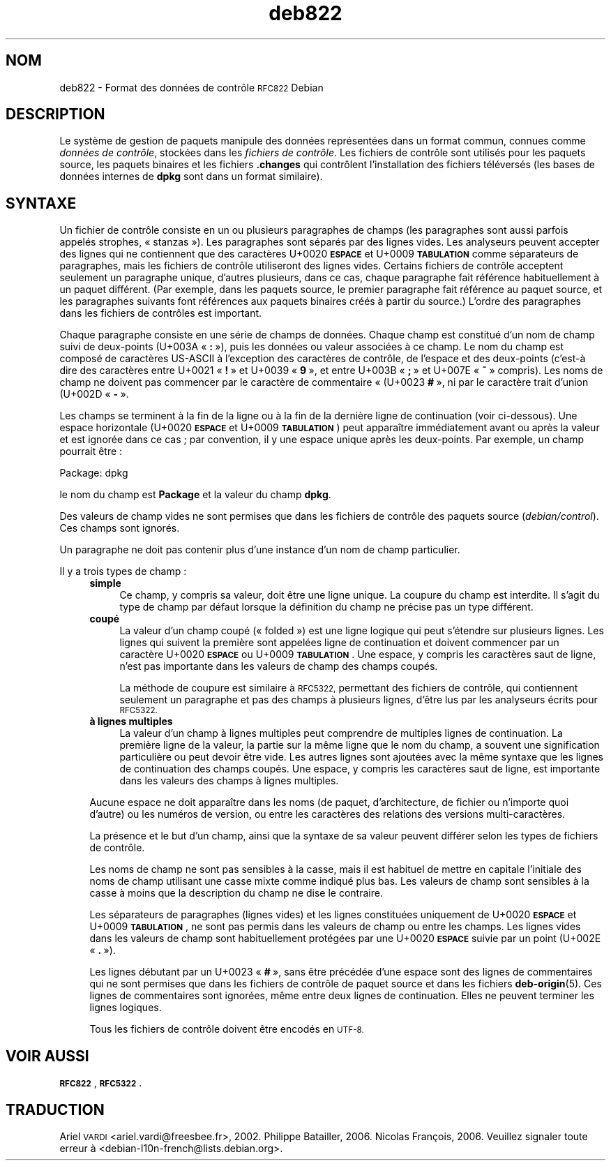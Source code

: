 .\" Automatically generated by Pod::Man 4.11 (Pod::Simple 3.35)
.\"
.\" Standard preamble:
.\" ========================================================================
.de Sp \" Vertical space (when we can't use .PP)
.if t .sp .5v
.if n .sp
..
.de Vb \" Begin verbatim text
.ft CW
.nf
.ne \\$1
..
.de Ve \" End verbatim text
.ft R
.fi
..
.\" Set up some character translations and predefined strings.  \*(-- will
.\" give an unbreakable dash, \*(PI will give pi, \*(L" will give a left
.\" double quote, and \*(R" will give a right double quote.  \*(C+ will
.\" give a nicer C++.  Capital omega is used to do unbreakable dashes and
.\" therefore won't be available.  \*(C` and \*(C' expand to `' in nroff,
.\" nothing in troff, for use with C<>.
.tr \(*W-
.ds C+ C\v'-.1v'\h'-1p'\s-2+\h'-1p'+\s0\v'.1v'\h'-1p'
.ie n \{\
.    ds -- \(*W-
.    ds PI pi
.    if (\n(.H=4u)&(1m=24u) .ds -- \(*W\h'-12u'\(*W\h'-12u'-\" diablo 10 pitch
.    if (\n(.H=4u)&(1m=20u) .ds -- \(*W\h'-12u'\(*W\h'-8u'-\"  diablo 12 pitch
.    ds L" ""
.    ds R" ""
.    ds C` ""
.    ds C' ""
'br\}
.el\{\
.    ds -- \|\(em\|
.    ds PI \(*p
.    ds L" ``
.    ds R" ''
.    ds C`
.    ds C'
'br\}
.\"
.\" Escape single quotes in literal strings from groff's Unicode transform.
.ie \n(.g .ds Aq \(aq
.el       .ds Aq '
.\"
.\" If the F register is >0, we'll generate index entries on stderr for
.\" titles (.TH), headers (.SH), subsections (.SS), items (.Ip), and index
.\" entries marked with X<> in POD.  Of course, you'll have to process the
.\" output yourself in some meaningful fashion.
.\"
.\" Avoid warning from groff about undefined register 'F'.
.de IX
..
.nr rF 0
.if \n(.g .if rF .nr rF 1
.if (\n(rF:(\n(.g==0)) \{\
.    if \nF \{\
.        de IX
.        tm Index:\\$1\t\\n%\t"\\$2"
..
.        if !\nF==2 \{\
.            nr % 0
.            nr F 2
.        \}
.    \}
.\}
.rr rF
.\" ========================================================================
.\"
.IX Title "deb822 5"
.TH deb822 5 "2020-08-02" "1.20.5" "dpkg suite"
.\" For nroff, turn off justification.  Always turn off hyphenation; it makes
.\" way too many mistakes in technical documents.
.if n .ad l
.nh
.SH "NOM"
.IX Header "NOM"
deb822 \- Format des donn\('ees de contr\(^ole \s-1RFC822\s0 Debian
.SH "DESCRIPTION"
.IX Header "DESCRIPTION"
Le syst\(`eme de gestion de paquets manipule des donn\('ees repr\('esent\('ees dans un
format commun, connues comme \fIdonn\('ees de contr\(^ole\fR, stock\('ees dans les
\&\fIfichiers de contr\(^ole\fR. Les fichiers de contr\(^ole sont utilis\('es pour les
paquets source, les paquets binaires et les fichiers \fB.changes\fR qui
contr\(^olent l'installation des fichiers t\('el\('evers\('es (les bases de donn\('ees
internes de \fBdpkg\fR sont dans un format similaire).
.SH "SYNTAXE"
.IX Header "SYNTAXE"
Un fichier de contr\(^ole consiste en un ou plusieurs paragraphes de champs
(les paragraphes sont aussi parfois appel\('es strophes, \(Fo stanzas \(Fc). Les
paragraphes sont s\('epar\('es par des lignes vides. Les analyseurs peuvent
accepter des lignes qui ne contiennent que des caract\(`eres U+0020 \fB\s-1ESPACE\s0\fR
et U+0009 \fB\s-1TABULATION\s0\fR comme s\('eparateurs de paragraphes, mais les fichiers
de contr\(^ole utiliseront des lignes vides. Certains fichiers de contr\(^ole
acceptent seulement un paragraphe unique, d'autres plusieurs, dans ce cas,
chaque paragraphe fait r\('ef\('erence habituellement \(`a un paquet diff\('erent. (Par
exemple, dans les paquets source, le premier paragraphe fait r\('ef\('erence au
paquet source, et les paragraphes suivants font r\('ef\('erences aux paquets
binaires cr\('e\('es \(`a partir du source.) L'ordre des paragraphes dans les
fichiers de contr\(^oles est important.
.PP
Chaque paragraphe consiste en une s\('erie de champs de donn\('ees. Chaque champ
est constitu\('e d'un nom de champ suivi de deux-points (U+003A \(Fo \fB:\fR \(Fc), puis
les donn\('ees ou valeur associ\('ees \(`a ce champ. Le nom du champ est compos\('e de
caract\(`eres US-ASCII \(`a l'exception des caract\(`eres de contr\(^ole, de l'espace et
des deux-points (c'est\-\(`a dire des caract\(`eres entre U+0021 \(Fo \fB!\fR \(Fc et U+0039
\(Fo \fB9\fR \(Fc, et entre U+003B \(Fo \fB;\fR \(Fc et U+007E \(Fo \fB~\fR \(Fc compris). Les noms de
champ ne doivent pas commencer par le caract\(`ere de commentaire \(Fo (U+0023
\&\fB#\fR \(Fc, ni par le caract\(`ere trait d'union (U+002D \(Fo \fB\-\fR \(Fc.
.PP
Les champs se terminent \(`a la fin de la ligne ou \(`a la fin de la derni\(`ere
ligne de continuation (voir ci-dessous). Une espace horizontale (U+0020
\&\fB\s-1ESPACE\s0\fR et U+0009 \fB\s-1TABULATION\s0\fR) peut appara\(^itre imm\('ediatement avant ou
apr\(`es la valeur et est ignor\('ee dans ce cas ; par convention, il y une espace
unique apr\(`es les deux-points. Par exemple, un champ pourrait \(^etre :
.Sp
.Vb 1
\& Package: dpkg
.Ve
.PP
le nom du champ est \fBPackage\fR et la valeur du champ \fBdpkg\fR.
.PP
Des valeurs de champ vides ne sont permises que dans les fichiers de
contr\(^ole des paquets source (\fIdebian/control\fR). Ces champs sont ignor\('es.
.PP
Un paragraphe ne doit pas contenir plus d'une instance d'un nom de champ
particulier.
.PP
Il y a trois types de champ :
.RS 4
.IP "\fBsimple\fR" 4
.IX Item "simple"
Ce champ, y compris sa valeur, doit \(^etre une ligne unique. La coupure du
champ est interdite. Il s'agit du type de champ par d\('efaut lorsque la
d\('efinition du champ ne pr\('ecise pas un type diff\('erent.
.IP "\fBcoup\('e\fR" 4
.IX Item "coup\('e"
La valeur d'un champ coup\('e (\(Fo folded \(Fc) est une ligne logique qui peut
s'\('etendre sur plusieurs lignes. Les lignes qui suivent la premi\(`ere sont
appel\('ees ligne de continuation et doivent commencer par un caract\(`ere U+0020
\&\fB\s-1ESPACE\s0\fR ou U+0009 \fB\s-1TABULATION\s0\fR. Une espace, y compris les caract\(`eres saut
de ligne, n'est pas importante dans les valeurs de champ des champs coup\('es.
.Sp
La m\('ethode de coupure est similaire \(`a \s-1RFC5322,\s0 permettant des fichiers de
contr\(^ole, qui contiennent seulement un paragraphe et pas des champs \(`a
plusieurs lignes, d'\(^etre lus par les analyseurs \('ecrits pour \s-1RFC5322.\s0
.IP "\fB\(`a lignes multiples\fR" 4
.IX Item "\(`a lignes multiples"
La valeur d'un champ \(`a lignes multiples peut comprendre de multiples lignes
de continuation. La premi\(`ere ligne de la valeur, la partie sur la m\(^eme ligne
que le nom du champ, a souvent une signification particuli\(`ere ou peut devoir
\(^etre vide. Les autres lignes sont ajout\('ees avec la m\(^eme syntaxe que les
lignes de continuation des champs coup\('es. Une espace, y compris les
caract\(`eres saut de ligne, est importante dans les valeurs des champs \(`a
lignes multiples.
.RE
.RS 4
.Sp
Aucune espace ne doit appara\(^itre dans les noms (de paquet, d'architecture,
de fichier ou n'importe quoi d'autre) ou les num\('eros de version, ou entre
les caract\(`eres des relations des versions multi\-caract\(`eres.
.Sp
La pr\('esence et le but d'un champ, ainsi que la syntaxe de sa valeur peuvent
diff\('erer selon les types de fichiers de contr\(^ole.
.Sp
Les noms de champ ne sont pas sensibles \(`a la casse, mais il est habituel de
mettre en capitale l'initiale des noms de champ utilisant une casse mixte
comme indiqu\('e plus bas. Les valeurs de champ sont sensibles \(`a la casse \(`a
moins que la description du champ ne dise le contraire.
.Sp
Les s\('eparateurs de paragraphes (lignes vides) et les lignes constitu\('ees
uniquement de U+0020 \fB\s-1ESPACE\s0\fR et U+0009 \fB\s-1TABULATION\s0\fR, ne sont pas permis
dans les valeurs de champ ou entre les champs. Les lignes vides dans les
valeurs de champ sont habituellement prot\('eg\('ees par une U+0020 \fB\s-1ESPACE\s0\fR
suivie par un point (U+002E \(Fo \fB.\fR \(Fc).
.Sp
Les lignes d\('ebutant par un U+0023 \(Fo \fB#\fR \(Fc, sans \(^etre pr\('ec\('ed\('ee d'une espace
sont des lignes de commentaires qui ne sont permises que dans les fichiers
de contr\(^ole de paquet source et dans les fichiers \fBdeb-origin\fR(5). Ces
lignes de commentaires sont ignor\('ees, m\(^eme entre deux lignes de
continuation. Elles ne peuvent terminer les lignes logiques.
.Sp
Tous les fichiers de contr\(^ole doivent \(^etre encod\('es en \s-1UTF\-8.\s0
.RE
.SH "VOIR AUSSI"
.IX Header "VOIR AUSSI"
\&\fB\s-1RFC822\s0\fR, \fB\s-1RFC5322\s0\fR.
.SH "TRADUCTION"
.IX Header "TRADUCTION"
Ariel \s-1VARDI\s0 <ariel.vardi@freesbee.fr>, 2002.
Philippe Batailler, 2006.
Nicolas Fran\(,cois, 2006.
Veuillez signaler toute erreur \(`a <debian\-l10n\-french@lists.debian.org>.
